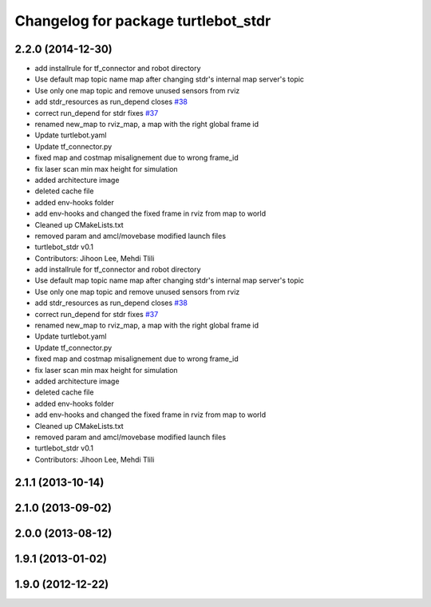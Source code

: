 ^^^^^^^^^^^^^^^^^^^^^^^^^^^^^^^^^^^^
Changelog for package turtlebot_stdr
^^^^^^^^^^^^^^^^^^^^^^^^^^^^^^^^^^^^

2.2.0 (2014-12-30)
------------------
* add installrule for tf_connector and robot directory
* Use default map topic name map after changing stdr's internal map server's topic
* Use only one map topic and remove unused sensors from rviz
* add stdr_resources as run_depend closes `#38 <https://github.com/turtlebot/turtlebot_simulator/issues/38>`_
* correct run_depend for stdr fixes `#37 <https://github.com/turtlebot/turtlebot_simulator/issues/37>`_
* renamed new_map to rviz_map, a map with the right global frame id
* Update turtlebot.yaml
* Update tf_connector.py
* fixed map and costmap misalignement due to wrong frame_id
* fix laser scan min max height for simulation
* added architecture image
* deleted cache file
* added env-hooks folder
* add env-hooks and changed the fixed frame in rviz from map to world
* Cleaned up CMakeLists.txt
* removed param and amcl/movebase modified launch files
* turtlebot_stdr v0.1
* Contributors: Jihoon Lee, Mehdi Tlili

* add installrule for tf_connector and robot directory
* Use default map topic name map after changing stdr's internal map server's topic
* Use only one map topic and remove unused sensors from rviz
* add stdr_resources as run_depend closes `#38 <https://github.com/turtlebot/turtlebot_simulator/issues/38>`_
* correct run_depend for stdr fixes `#37 <https://github.com/turtlebot/turtlebot_simulator/issues/37>`_
* renamed new_map to rviz_map, a map with the right global frame id
* Update turtlebot.yaml
* Update tf_connector.py
* fixed map and costmap misalignement due to wrong frame_id
* fix laser scan min max height for simulation
* added architecture image
* deleted cache file
* added env-hooks folder
* add env-hooks and changed the fixed frame in rviz from map to world
* Cleaned up CMakeLists.txt
* removed param and amcl/movebase modified launch files
* turtlebot_stdr v0.1
* Contributors: Jihoon Lee, Mehdi Tlili

2.1.1 (2013-10-14)
------------------

2.1.0 (2013-09-02)
------------------

2.0.0 (2013-08-12)
------------------

1.9.1 (2013-01-02)
------------------

1.9.0 (2012-12-22)
------------------
